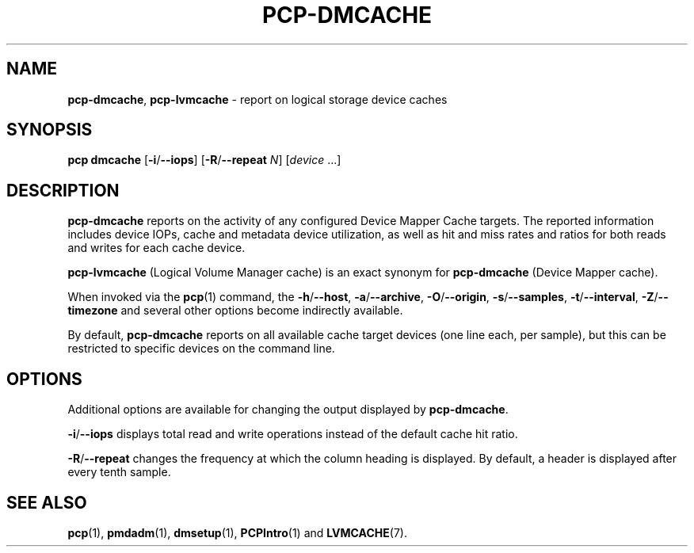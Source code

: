 .TH PCP-DMCACHE 1 "PCP" "Performance Co-Pilot"
.SH NAME
\f3pcp-dmcache\f1,
\f3pcp-lvmcache\f1 \- report on logical storage device caches
.SH SYNOPSIS
\f3pcp\ dmcache\f1
[\f3\-i\f1/\f3--iops\f1]
[\f3\-R\f1/\f3--repeat\f1 \f2N\f1]
[\f2device\f1 ...]
.SH DESCRIPTION
.B pcp-dmcache
reports on the activity of any configured Device Mapper Cache targets.
The reported information includes device IOPs, cache and metadata device
utilization, as well as hit and miss rates and ratios for both reads and
writes for each cache device.
.PP
.B pcp-lvmcache
(Logical Volume Manager cache) is an exact synonym for
.B pcp-dmcache
(Device Mapper cache).
.PP
When invoked via the
.BR pcp (1)
command, the
.BR \-h /\c
.BR \-\-host ,
.BR \-a /\c
.BR \-\-archive ,
.BR \-O /\c
.BR \-\-origin ,
.BR \-s /\c
.BR \-\-samples ,
.BR \-t /\c
.BR \-\-interval ,
.BR \-Z /\c
.BR \-\-timezone
and several other options become indirectly available.
.PP
By default,
.B pcp-dmcache
reports on all available cache target devices (one line each, per sample),
but this can be restricted to specific devices on the command line.
.SH OPTIONS
Additional options are available for changing the output displayed by
.BR pcp-dmcache .
.PP
.BR \-i /\c
.BR \-\-iops
displays total read and write operations instead of the default cache hit ratio.
.PP
.BR \-R /\c
.BR \-\-repeat
changes the frequency at which the column heading is displayed.
By default, a header is displayed after every tenth sample.
.SH "SEE ALSO"
.BR pcp (1),
.BR pmdadm (1),
.BR dmsetup (1),
.BR PCPIntro (1)
and
.BR LVMCACHE (7).

